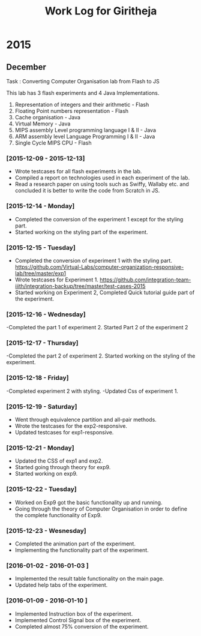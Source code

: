 #+title:  Work Log for Giritheja

* 2015
** December

Task : Converting Computer Organisation lab from Flash to JS

This lab has 3 flash experiments and 4 Java Implementations.

	1) Representation of integers and their arithmetic - Flash
	2) Floating Point numbers representation - Flash
	3) Cache organisation - Java
	4) Virtual Memory - Java
	5) MIPS assembly Level programming language I & II - Java
	6) ARM assembly level Language Programming I & II - Java
	7) Single Cycle MIPS CPU - Flash

*** [2015-12-09 - 2015-12-13]

	- Wrote testcases for all flash experiments in the lab.
	- Compiled a report on technologies used in each experiment of the lab.
	- Read a research paper on using tools such as Swiffy, Wallaby etc. and concluded it is better to write the code from Scratch in JS.

*** [2015-12-14 - Monday]
	- Completed the conversion of the experiment 1 except for the styling part.
	- Started working on the styling part of the experiment.
*** [2015-12-15 - Tuesday]
	- Completed the conversion of experiment 1 with the styling part. <https://github.com/Virtual-Labs/computer-organization-responsive-lab/tree/master/exp1>
	- Wrote testcases for Experiment 1. <https://github.com/integration-team-iiith/integration-backup/tree/master/test-cases-2015>
	- Started working on Experiment 2, Completed Quick tutorial guide part of the experiment.
*** [2015-12-16 - Wednesday]
	-Completed the part 1 of experiment 2. Started Part 2 of the experiment 2
*** [2015-12-17 - Thursday]
	-Completed the part 2 of experiment 2. Started working on the styling of the experiment.
*** [2015-12-18 - Friday]
	-Completed experiment 2 with styling.
	-Updated Css of experiment 1.
*** [2015-12-19 - Saturday]
	- Went through equivalence partition and all-pair methods.
	- Wrote the testcases for the exp2-responsive.
	- Updated testcases for exp1-responsive.
*** [2015-12-21 - Monday]
	- Updated the CSS of exp1 and exp2.
	- Started going through theory for exp9.
	- Started working on exp9.
*** [2015-12-22 - Tuesday]
	- Worked on Exp9 got the basic functionality up and running.
	- Going through the theory of Computer Organisation in order to define the complete functionality of Exp9. 
*** [2015-12-23 - Wesnesday]
	- Completed the animation part of the experiment.
	- Implementing the functionality part of the experiment.
*** [2016-01-02 - 2016-01-03 ]
	- Implemented the result table functionality on the main page.
	- Updated help tabs of the experiment.
*** [2016-01-09 - 2016-01-10 ]
	- Implemented Instruction box of the experiment.
	- Implemented Control Signal box of the experiment.
	- Completed almost 75% conversion of the experiment.
